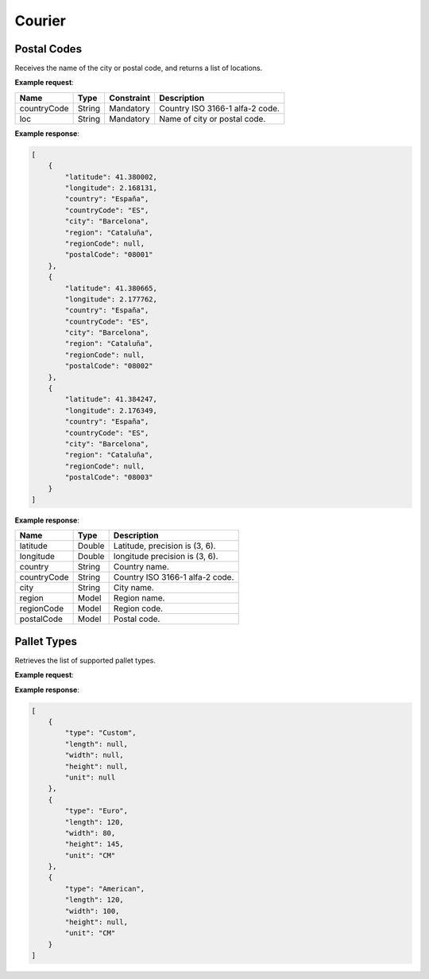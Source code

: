 ============================
Courier
============================

Postal Codes
----------------

Receives the name of the city or postal code, and returns a list of locations.

**Example request**:
    
.. http:get:: /v1/postalcode?countryCode=(string: iso2Code)&loc=(string: text)

.. tabs::
    .. code-tab:: bash

        $ curl \
            -H "Content-Type: application/json" \
            -H "Authorization: Bearer <token>" \
            https://<env>.freightol.com/v1/postalcode?countryCode=ES&loc=Barcelona

=============  =======  ===========  =========================================
Name            Type     Constraint             Description
=============  =======  ===========  =========================================
countryCode    String    Mandatory   Country ISO 3166-1 alfa-2 code.
loc            String    Mandatory   Name of city or postal code.
=============  =======  ===========  =========================================

**Example response**:

.. sourcecode:: json

    [
        {
            "latitude": 41.380002,
            "longitude": 2.168131,
            "country": "España",
            "countryCode": "ES",
            "city": "Barcelona",
            "region": "Cataluña",
            "regionCode": null,
            "postalCode": "08001"
        },
        {
            "latitude": 41.380665,
            "longitude": 2.177762,
            "country": "España",
            "countryCode": "ES",
            "city": "Barcelona",
            "region": "Cataluña",
            "regionCode": null,
            "postalCode": "08002"
        },
        {
            "latitude": 41.384247,
            "longitude": 2.176349,
            "country": "España",
            "countryCode": "ES",
            "city": "Barcelona",
            "region": "Cataluña",
            "regionCode": null,
            "postalCode": "08003"
        }
    ]

**Example response**:

=============  =======  ======================================================
Name            Type    Description
=============  =======  ======================================================
latitude        Double   Latitude, precision is (3, 6).
longitude       Double   longitude precision is (3, 6).
country         String   Country name.
countryCode     String   Country ISO 3166-1 alfa-2 code.
city            String   City name.
region          Model    Region name.
regionCode      Model    Region code.
postalCode      Model    Postal code.
=============  =======  ======================================================


Pallet Types
----------------

Retrieves the list of supported pallet types.

**Example request**:

.. http:get:: /v1/courier/pallets

.. tabs::
    .. code-tab:: bash

        $ curl \
            -H "Content-Type: application/json" \
            -H "Authorization: Bearer <token>" \
            https://<env>.freightol.com/v1/courier/pallets


**Example response**:

.. sourcecode:: json

    [
        {
            "type": "Custom",
            "length": null,
            "width": null,
            "height": null,
            "unit": null
        },
        {
            "type": "Euro",
            "length": 120,
            "width": 80,
            "height": 145,
            "unit": "CM"
        },
        {
            "type": "American",
            "length": 120,
            "width": 100,
            "height": null,
            "unit": "CM"
        }
    ]
    

=======================   ==========   ===============================================
Name                      Type         Description
=======================   ==========   ===============================================
Type		                String       Pallet type
Length		                Double       Pallet length
Width		                Double       Pallet width
Height		                Double       Pallet height
Unit		                String       Unit of measurement
=======================   ==========   ===============================================

.. autosummary::
   :toctree: generated

   lumache